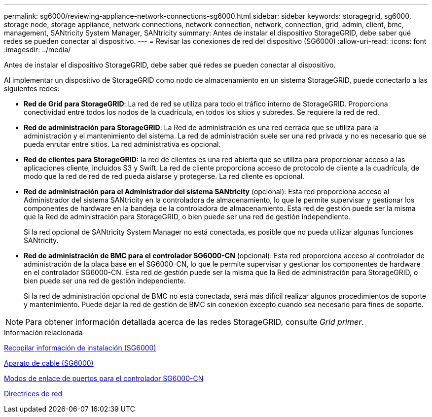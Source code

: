 ---
permalink: sg6000/reviewing-appliance-network-connections-sg6000.html 
sidebar: sidebar 
keywords: storagegrid, sg6000, storage node, storage appliance, network connections, network connection, network, connection, grid, admin, client, bmc, management, SANtricity System Manager, SANtricity 
summary: Antes de instalar el dispositivo StorageGRID, debe saber qué redes se pueden conectar al dispositivo. 
---
= Revisar las conexiones de red del dispositivo (SG6000)
:allow-uri-read: 
:icons: font
:imagesdir: ../media/


[role="lead"]
Antes de instalar el dispositivo StorageGRID, debe saber qué redes se pueden conectar al dispositivo.

Al implementar un dispositivo de StorageGRID como nodo de almacenamiento en un sistema StorageGRID, puede conectarlo a las siguientes redes:

* *Red de Grid para StorageGRID*: La red de red se utiliza para todo el tráfico interno de StorageGRID. Proporciona conectividad entre todos los nodos de la cuadrícula, en todos los sitios y subredes. Se requiere la red de red.
* *Red de administración para StorageGRID*: La Red de administración es una red cerrada que se utiliza para la administración y el mantenimiento del sistema. La red de administración suele ser una red privada y no es necesario que se pueda enrutar entre sitios. La red administrativa es opcional.
* *Red de clientes para StorageGRID:* la red de clientes es una red abierta que se utiliza para proporcionar acceso a las aplicaciones cliente, incluidos S3 y Swift. La red de cliente proporciona acceso de protocolo de cliente a la cuadrícula, de modo que la red de red de red pueda aislarse y protegerse. La red cliente es opcional.
* *Red de administración para el Administrador del sistema SANtricity* (opcional): Esta red proporciona acceso al Administrador del sistema SANtricity en la controladora de almacenamiento, lo que le permite supervisar y gestionar los componentes de hardware en la bandeja de la controladora de almacenamiento. Esta red de gestión puede ser la misma que la Red de administración para StorageGRID, o bien puede ser una red de gestión independiente.
+
Si la red opcional de SANtricity System Manager no está conectada, es posible que no pueda utilizar algunas funciones SANtricity.

* *Red de administración de BMC para el controlador SG6000-CN* (opcional): Esta red proporciona acceso al controlador de administración de la placa base en el SG6000-CN, lo que le permite supervisar y gestionar los componentes de hardware en el controlador SG6000-CN. Esta red de gestión puede ser la misma que la Red de administración para StorageGRID, o bien puede ser una red de gestión independiente.
+
Si la red de administración opcional de BMC no está conectada, será más difícil realizar algunos procedimientos de soporte y mantenimiento. Puede dejar la red de gestión de BMC sin conexión excepto cuando sea necesario para fines de soporte.




NOTE: Para obtener información detallada acerca de las redes StorageGRID, consulte _Grid primer_.

.Información relacionada
xref:gathering-installation-information-sg6000.adoc[Recopilar información de instalación (SG6000)]

xref:cabling-appliance-sg6000.adoc[Aparato de cable (SG6000)]

xref:port-bond-modes-for-sg6000-cn-controller.adoc[Modos de enlace de puertos para el controlador SG6000-CN]

xref:../network/index.adoc[Directrices de red]
